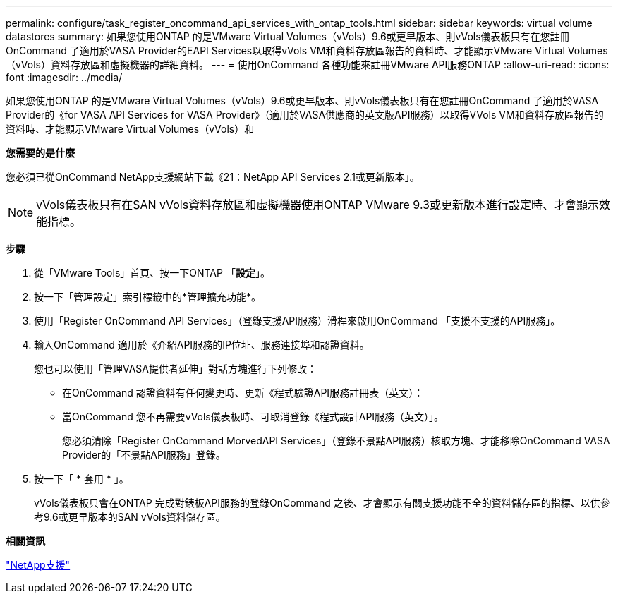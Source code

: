 ---
permalink: configure/task_register_oncommand_api_services_with_ontap_tools.html 
sidebar: sidebar 
keywords: virtual volume datastores 
summary: 如果您使用ONTAP 的是VMware Virtual Volumes（vVols）9.6或更早版本、則vVols儀表板只有在您註冊OnCommand 了適用於VASA Provider的EAPI Services以取得vVols VM和資料存放區報告的資料時、才能顯示VMware Virtual Volumes（vVols）資料存放區和虛擬機器的詳細資料。 
---
= 使用OnCommand 各種功能來註冊VMware API服務ONTAP
:allow-uri-read: 
:icons: font
:imagesdir: ../media/


[role="lead"]
如果您使用ONTAP 的是VMware Virtual Volumes（vVols）9.6或更早版本、則vVols儀表板只有在您註冊OnCommand 了適用於VASA Provider的《for VASA API Services for VASA Provider》（適用於VASA供應商的英文版API服務）以取得VVols VM和資料存放區報告的資料時、才能顯示VMware Virtual Volumes（vVols）和

*您需要的是什麼*

您必須已從OnCommand NetApp支援網站下載《21：NetApp API Services 2.1或更新版本」。


NOTE: vVols儀表板只有在SAN vVols資料存放區和虛擬機器使用ONTAP VMware 9.3或更新版本進行設定時、才會顯示效能指標。

*步驟*

. 從「VMware Tools」首頁、按一下ONTAP 「*設定*」。
. 按一下「管理設定」索引標籤中的*管理擴充功能*。
. 使用「Register OnCommand API Services」（登錄支援API服務）滑桿來啟用OnCommand 「支援不支援的API服務」。
. 輸入OnCommand 適用於《介紹API服務的IP位址、服務連接埠和認證資料。
+
您也可以使用「管理VASA提供者延伸」對話方塊進行下列修改：

+
** 在OnCommand 認證資料有任何變更時、更新《程式驗證API服務註冊表（英文）：
** 當OnCommand 您不再需要vVols儀表板時、可取消登錄《程式設計API服務（英文）」。
+
您必須清除「Register OnCommand MorvedAPI Services」（登錄不景點API服務）核取方塊、才能移除OnCommand VASA Provider的「不景點API服務」登錄。



. 按一下「 * 套用 * 」。
+
vVols儀表板只會在ONTAP 完成對錶板API服務的登錄OnCommand 之後、才會顯示有關支援功能不全的資料儲存區的指標、以供參考9.6或更早版本的SAN vVols資料儲存區。



*相關資訊*

https://mysupport.netapp.com/site/global/dashboard["NetApp支援"]
